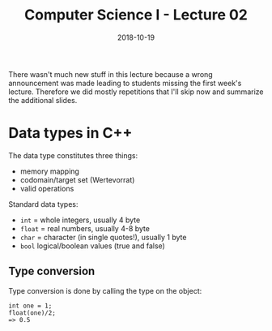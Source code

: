 #+TITLE: Computer Science I - Lecture 02
#+DATE: 2018-10-19
#+HUGO_BASE_DIR: ../../../
#+HUGO_SECTION: uni/cs1
#+HUGO_DRAFT: false
#+HUGO_AUTO_SET_LASTMOD: true


There wasn't much new stuff in this lecture because a wrong announcement was made leading to students missing the first week's lecture. Therefore we did mostly repetitions that I'll skip now and summarize the additional slides.

* Data types in C++
The data type constitutes three things:
- memory mapping
- codomain/target set (Wertevorrat)
- valid operations

Standard data types:
- =int= = whole integers, usually 4 byte
- =float= = real numbers, usually 4-8 byte
- =char= = character (in single quotes!), usually 1 byte
- =bool= logical/boolean values (true and false)
  
  
** Type conversion
Type conversion is done by calling the type on the object:
#+BEGIN_SRC C++
int one = 1;
float(one)/2;
=> 0.5
#+END_SRC
